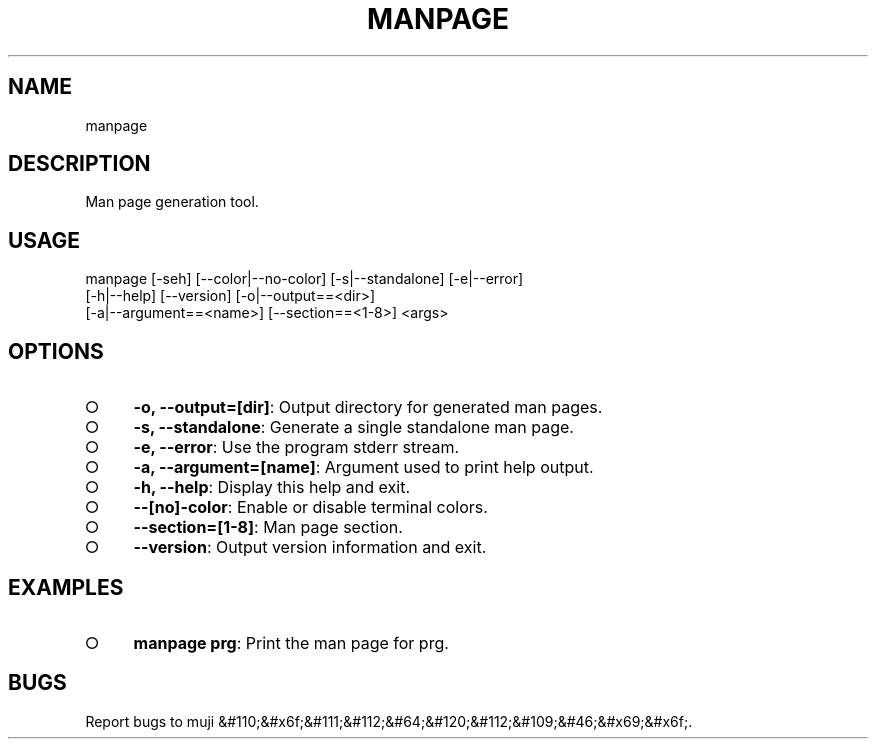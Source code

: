 .TH "MANPAGE" "1" "2014-03-11T02:49:32.714Z" "manpage 1.0" "User Commands"
.SH "NAME"
manpage
.SH "DESCRIPTION"
.PP
Man page generation tool.
.SH "USAGE"

.LT
manpage [\-seh] [\-\-color|\-\-no\-color] [\-s|\-\-standalone] [\-e|\-\-error]
        [\-h|\-\-help] [\-\-version] [\-o|\-\-output==<dir>]
        [\-a|\-\-argument==<name>] [\-\-section==<1\-8>] <args>
.SH "OPTIONS"
.BL
.IP "\[ci]" 4
\fB\-o, \-\-output=[dir]\fR: Output directory for generated man pages.
.IP "\[ci]" 4
\fB\-s, \-\-standalone\fR: Generate a single standalone man page.
.IP "\[ci]" 4
\fB\-e, \-\-error\fR: Use the program stderr stream.
.IP "\[ci]" 4
\fB\-a, \-\-argument=[name]\fR: Argument used to print help output.
.IP "\[ci]" 4
\fB\-h, \-\-help\fR: Display this help and exit.
.IP "\[ci]" 4
\fB\-\-[no]\-color\fR: Enable or disable terminal colors.
.IP "\[ci]" 4
\fB\-\-section=[1\-8]\fR: Man page section.
.IP "\[ci]" 4
\fB\-\-version\fR: Output version information and exit.
.EL
.SH "EXAMPLES"
.BL
.IP "\[ci]" 4
\fBmanpage prg\fR: Print the man page for prg.
.EL
.SH "BUGS"
.PP
Report bugs to muji &#110;&#x6f;&#111;&#112;&#64;&#120;&#112;&#109;&#46;&#x69;&#x6f;.
